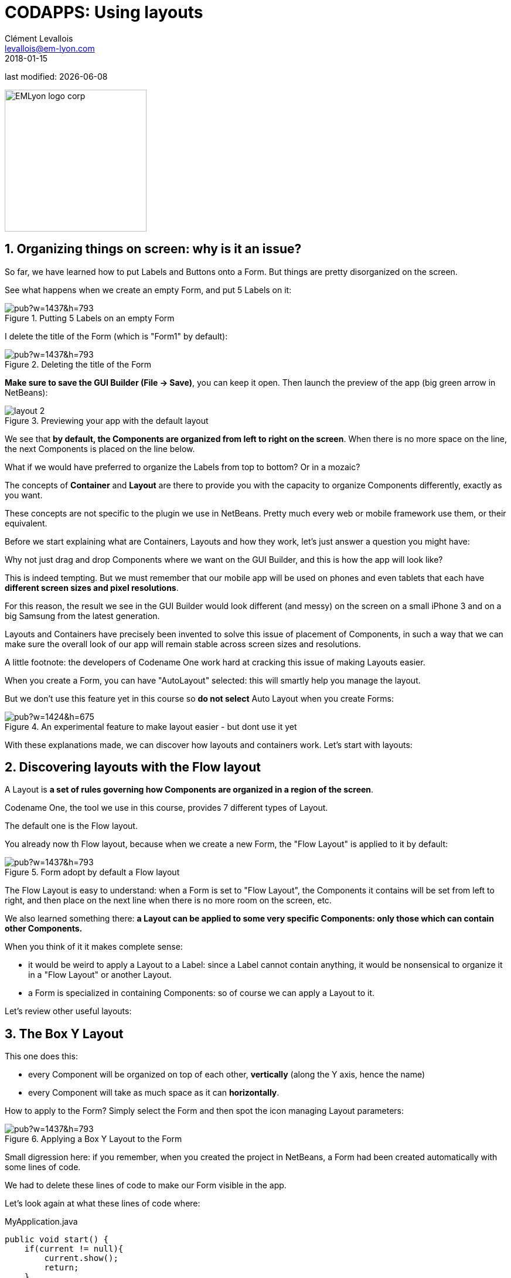 = CODAPPS: Using layouts
Clément Levallois <levallois@em-lyon.com>
2018-01-15

last modified: {docdate}

:icons!:
:source-highlighter: rouge
:iconsfont:   font-awesome
:revnumber: 1.0
:example-caption!:
ifndef::imagesdir[:imagesdir: ../../images]
ifndef::sourcedir[:sourcedir: ../../../../main/java]


:title-logo-image: EMLyon_logo_corp.png[width="242" align="center"]

image::EMLyon_logo_corp.png[width="242" align="center"]

//ST: 'Escape' or 'o' to see all sides, F11 for full screen, 's' for speaker notes


== 1. Organizing things on screen: why is it an issue?
//ST: 1. Organizing things on screen: why is it an issue?

//ST: !
So far, we have learned how to put Labels and Buttons onto a Form.
But things are pretty disorganized on the screen.

See what happens when we create an empty Form, and put 5 Labels on it:

//ST: !
image::https://docs.google.com/drawings/d/e/2PACX-1vSGArlWg1lmVYVNcW4KGKKEKSwbhRk2G4MCtkADbxtzbWvanSmiPap-2W0DSHR6qnFHX0HE-yLVM3CV/pub?w=1437&h=793[align="center",title="Putting 5 Labels on an empty Form"]

//ST: !
I delete the title of the Form (which is "Form1" by default):

//ST: !
image::https://docs.google.com/drawings/d/e/2PACX-1vS3R96Q_npkmejPvuMP0PJ5szkg988OfLnNG_liqKmk42mF5AYQ1rQq2DN5iusFebzKcpysSkxypNCD/pub?w=1437&h=793[align="center",title="Deleting the title of the Form"]

//ST: !
*Make sure to save the GUI Builder (File -> Save)*, you can keep it open. Then launch the preview of the app (big green arrow in NetBeans):

//ST: !
image::layout-2.png[align="center",title="Previewing your app with the default layout"]

//ST: !
We see that *by default, the Components are organized from left to right on the screen*.
When there is no more space on the line, the next Components is placed on the line below.

//ST: !
What if we would have preferred to organize the Labels from top to bottom? Or in a mozaic?

//ST: !
The concepts of *Container* and *Layout* are there to provide you with the capacity to organize Components differently, exactly as you want.

These concepts are not specific to the plugin we use in NetBeans.
Pretty much every web or mobile framework use them, or their equivalent.

//ST: !
Before we start explaining what are Containers, Layouts and how they work, let's just answer a question you might have:

Why not just drag and drop Components where we want on the GUI Builder, and this is how the app will look like?

//ST: !
This is indeed tempting. But we must remember that our mobile app will be used on phones and even tablets that each have *different screen sizes and pixel resolutions*.

For this reason, the result we see in the GUI Builder would look different (and messy) on the screen on a small iPhone 3 and on a big Samsung from the latest generation.

//ST: !
Layouts and Containers have precisely been invented to solve this issue of placement of Components, in such a way that we can make sure the overall look of our app will remain stable across screen sizes and resolutions.

//ST: !
A little footnote: the developers of Codename One work hard at cracking this issue of making Layouts easier.

When you create a Form, you can have "AutoLayout" selected: this will smartly help you manage the layout.

//ST: !
But we don't use this feature yet in this course so *do not select* Auto Layout when you create Forms:

//ST: !
image::https://docs.google.com/drawings/d/e/2PACX-1vSku-UZtHZR2QxGWUM-4uyxUlzit5DQywwXzxkJFFKm3I81S0c5NLI-N5YTMHFAYOjH5_wJ9P7BkgDd/pub?w=1424&h=675[align="center",title="An experimental feature to make layout easier - but dont use it yet"]


//ST: !
With these explanations made, we can discover how layouts and containers work. Let's start with layouts:

== 2. Discovering layouts with the Flow layout
//ST: 2. Discovering layouts with the Flow layout

//ST: !
A Layout is *a set of rules governing how Components are organized in a region of the screen*.

Codename One, the tool we use in this course, provides 7 different types of Layout.

The default one is the Flow layout.

//ST: !
You already now th Flow layout, because when we create a new Form, the "Flow Layout" is applied to it by default:

//ST: !
image::https://docs.google.com/drawings/d/e/2PACX-1vRSkdCYywZNebgzyn-sL3QI8O54BaQR48j6FIu8lGuUG1HAWsu1H5pQb7NUfB0nA8Y4hUTJAPfcXDjX/pub?w=1437&h=793[align="center",title="Form adopt by default a Flow layout"]

//ST: !
The Flow Layout is easy to understand: when a Form is set to "Flow Layout", the Components it contains will be set from left to right, and then place on the next line when there is no more room on the screen, etc.

//ST: !
We also learned something there: *a Layout can be applied to some very specific Components: only those which can contain other Components.*

When you think of it it makes complete sense:

//ST: !
- it would be weird to apply a Layout to a Label: since a Label cannot contain anything, it would be nonsensical to organize it in a "Flow Layout" or another Layout.
- a Form is specialized in containing Components: so of course we can apply a Layout to it.

//ST: !
Let's review other useful layouts:

== 3. The Box Y Layout
//ST: 3. The Box Y Layout

//ST: !
This one does this:

- every Component will be organized on top of each other, *vertically* (along the Y axis, hence the name)
- every Component will take as much space as it can *horizontally*.

//ST: !
How to apply to the Form? Simply select the Form and then spot the icon managing Layout parameters:

//ST: !
image::https://docs.google.com/drawings/d/e/2PACX-1vT5BI4fRa6V22jZcrqAbQy3YI54Dz5XK7eEWux-e9naXH1ZBc4q-3YLGgUeZTe8r-8kEkw4WdqqdXTR/pub?w=1437&h=793[align="center",title="Applying a Box Y Layout to the Form"]

//ST: !
Small digression here: if you remember, when you created the project in NetBeans, a Form had been created automatically with some lines of code.

We had to delete these lines of code to make our Form visible in the app.

Let's look again at what these lines of code where:

//ST: !
.MyApplication.java
[source,java]
----
public void start() {
    if(current != null){
        current.show();
        return;
    }
    Form hi = new Form("Hi World", BoxLayout.y()); <1>
    hi.add(new Label("Hi World"));
    hi.show();
}
----
<1> Even if we don't know how to code, this line of code starts to make sense: it creates a new Form, with title "Hi World" and with a Box Y Layout.

//ST: !
(end of the parenthesis and let's explore the next layout in the GUI Builder!)

== 4. The Box X Layout
//ST: 4. The Box X Layout

//ST: !
This Layout is similar to the Box Y Layout, except that this time every Component will be placed horizontally from left to right (along the X axis), and each Component will take as much space as it can on the *vertical axis* (this is a difference with the Flow layout):

//ST: !
image::https://docs.google.com/drawings/d/e/2PACX-1vRtxv2cxJ95D2-Zj3ER15ONRCxfejWmVkS9OwUrEV7SLnE6IrKDlIrH1KsmiaI5xIwLH4InNSRJjYJ4/pub?w=1437&h=793[align="center",title="Applying a Box X Layout to the Form"]


== 5. The Grid Layout
//ST: 5. The Grid Layout

//ST: !
The Grid Layout makes it possible to arrange Components on the screen as a grid (duh!), or tiles / mozaic / table if you prefer.

//ST: !
The logic is simple: you provide a number of columns and rows, and the space of the Form will be divided accordingly.
Each Component will occupy the space of a cell in this table.

//ST: !
For example: 3 rows and 3 columns? 9 cells. If you have less than 9 Components, some cells will remain empty:

//ST: !
image::https://docs.google.com/drawings/d/e/2PACX-1vQRlx21jhzMIx65yutQKhlst1SgDaTPCg3BFNSUHoXcUJsGBd1HryLPvzaC-fLwweFR5u4nJtTkRsXS/pub?w=1437&h=793[align="center",title="Applying a Grid Layout to the Form"]

== 6. The Border Layout
//ST: 6. The Border Layout

//ST: !
We will examine last the Border Layout, as the other layouts are interesting but also quite complex, so out of scope for this intro course (you are of course free to explore them by yourself, https://www.codenameone.com/manual/basics.html#_flow_layout[looking at the documentation of the plugin here].)

//ST: !
The logic of the Border layout is a bit different: it divides the space in the Container in a main region at the center, and 4 regions at the borders:

//ST: !
image::https://docs.google.com/drawings/d/e/2PACX-1vRBGoG80ZfWCqyX8lUpfkc64ADK-oImP-YO5lq27SM5mTSfeXIYtn98AihNCW_tDsYE753uB9c0R6yx/pub?w=368&h=515[align="center",title="Applying a Border Layout to the Form"]

//ST: !
This layout is particularly interesting for one reason:

====
The Component that you will place in the "Center" region will take up all the space it can, *horizontally and vertically*.
====

//ST: !
Let's examine an example. In this Form, I placed 1 Button and 4 Labels. If we choose *a Box Y Layout* for the Form, it remains plenty of empty space:

//ST: !
image::https://docs.google.com/drawings/d/e/2PACX-1vRoEAMjHm28kHLgU6v7StrLENbLmlXYbDnuz5mV990hQtS3QwbVV4j-P-PUZ1-WJNHWWpP-lUUKb9tP/pub?w=1440&h=902[align="center",title="The Box Y Layout applied to the Form"]

//ST: !
Now I don't change anything, *except for the layout of the Form*: I select "Border Layout"

//ST: !
image::https://docs.google.com/drawings/d/e/2PACX-1vRU8bXqOcgq8m3CZVrOrINo9hY9iUXoEknZY3E9fWIAfrdHJ1kr0o55Z8FI24rdTp9ZP5Zf_g7nG-D2/pub?w=1438&h=894[align="center",title="Applying a Border Layout to the Form"]

//ST: !
[WARNING]
====
As of January 2018, a bug in the GUI Builder will make your Components disappear [underline]#if you switch the layout of the Form from Box Y to Border Layout#. You should set your Form in Border Layout *before* placing the Components in it.

Follow the treatment of https://github.com/codenameone/CodenameOne/issues/2315[this issue here].
====

//ST: !
The Border layout is useful in the many occasions (almost always, in fact) when we need to stretch a Component of the Form to take up "the remaining space" of the screen.

//ST: !
There is more: what if we keep this Border Layout, but we *delete all Labels and keep only the Button?*

//ST: !
image::https://docs.google.com/drawings/d/e/2PACX-1vTVZ7wfchuzSTf_VZJBjd-kOEqw4AotXPMQ91Csd3jKv_crnG6Do6MmRVSazJIKftz0Xp3PBFNe50Ws/pub?w=1435&h=798[align="center",title="A single Component in the central region of a border layout"]

//ST: !
The Button takes up all the space!

The lesson is: you can use a Border layout with just some regions of it filled (the Center and North and South), or even just one region occupied (the Center one for example).

//ST: !
So we see that the Border Layout is not just interesting to place things up, down, left or right of a central region:

====
*The Border Layout is a powerful layout to make a Component expand and take all the available space horizontally and vertically*
====

//ST: !
Last remark on the Border layout: how to instruct a given Component to be in the South, West, North, East or Center region?

//ST: !
image::https://docs.google.com/drawings/d/e/2PACX-1vRIFWBnGgweg9QuR-TgQGk_FvODQeEdbsVJhbcyftiucgiWDVPLP0FhX8Qj862SRv6CUCNTEszLF-hK/pub?w=1438&h=894[align="center",title="Selecting the position of a Component in a Border layout"]

//ST: !
We leave here the different layouts and move on to the next lesson on how to have different layouts for different regions of the Form, thanks to *Containers*.

== The end
//ST: The end

//ST: !
Questions? Want to open a discussion on this lesson? Visit the forum https://github.com/seinecle/codapps/issues[here] (need a free Github account).

//ST: !
Find references for this lesson, and other lessons, https://seinecle.github.io/codapps/[here].

//ST: !
Licence: Creative Commons, https://creativecommons.org/licenses/by/4.0/legalcode[Attribution 4.0 International] (CC BY 4.0).
You are free to:

- copy and redistribute the material in any medium or format
- Adapt — remix, transform, and build upon the material

=> for any purpose, even commercially.

//ST: !
image:round_portrait_mini_150.png[align="center", role="right"]
This course is designed by Clement Levallois.

Discover my other courses in data / tech for business: http://www.clementlevallois.net

Or get in touch via Twitter: https://www.twitter.com/seinecle[@seinecle]
